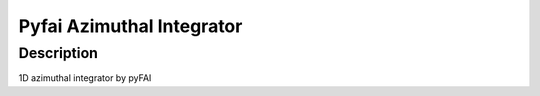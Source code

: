 Pyfai Azimuthal Integrator
########################################################

Description
--------------------------

1D azimuthal integrator by pyFAI 
